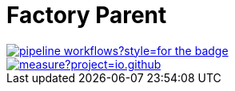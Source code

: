 = Factory Parent
:groupId: io.github.bhuwanupadhyay
:repo: factory-parent
:workflowName: Java CI with Maven
:branch: pipeline-workflows

[.left]
image::https://img.shields.io/github/workflow/status/BhuwanUpadhyay/{repo}/{workflowName}/{branch}?style=for-the-badge[link="https://github.com/BhuwanUpadhyay/{repo}/actions"]
[.left]
image::https://sonarcloud.io/api/project_badges/measure?project={groupId}%3A{repo}&metric=alert_status[link="https://sonarcloud.io/dashboard?id={groupId}%3A{repo}"]